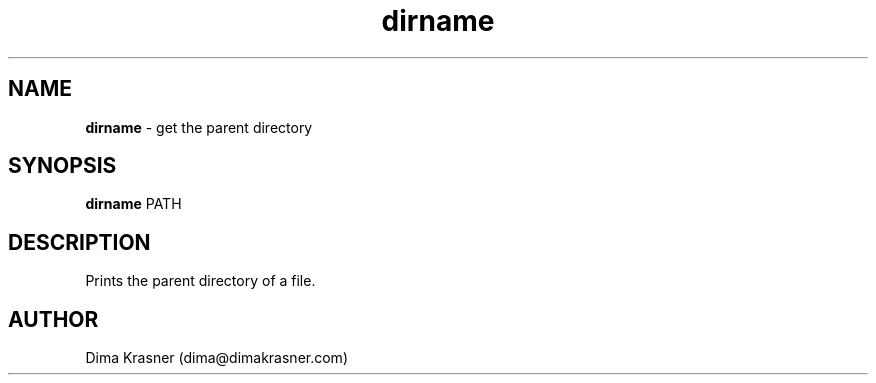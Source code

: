 .TH dirname 1
.SH NAME
.B dirname
\- get the parent directory
.SH SYNOPSIS
.B dirname
PATH
.SH DESCRIPTION
Prints the parent directory of a file.
.SH AUTHOR
Dima Krasner (dima@dimakrasner.com)
